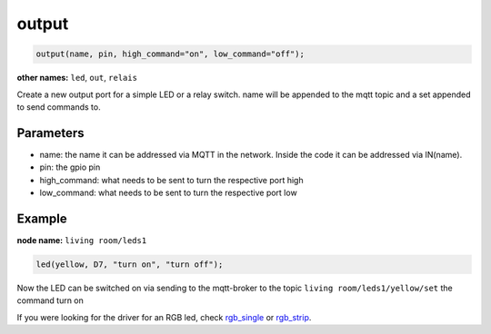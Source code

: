 output
======

..  code-block:: cpp

    output(name, pin, high_command="on", low_command="off");

**other names:** ``led``, ``out``, ``relais``

Create a new output port for a simple LED or a relay switch.
name will be appended to the mqtt topic and a set appended to
send commands to.

Parameters
----------

- name: the name it can be addressed via MQTT in the network. Inside the code
  it can be addressed via IN(name).

- pin: the gpio pin

- high_command: what needs to be sent to turn the respective port high

- low_command: what needs to be sent to turn the respective port low

Example
-------

**node name:** ``living room/leds1``

..  code-block:: cpp

    led(yellow, D7, "turn on", "turn off");

Now the LED can be switched on via sending to the mqtt-broker
to the topic ``living room/leds1/yellow/set`` the command
turn on

If you were looking for the driver for an RGB led, check 
`rgb_single <rgb_single.rst>`_ or `rgb_strip <rgb_strip>`_.